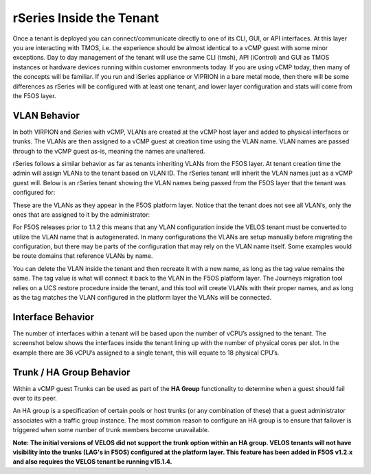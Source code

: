 =========================
rSeries Inside the Tenant
=========================


Once a tenant is deployed you can connect/communicate directly to one of its CLI, GUI, or API interfaces. At this layer you are interacting with TMOS, i.e. the experience should be almost identical to a vCMP guest with some minor exceptions. Day to day management of the tenant will use the same CLI (tmsh), API (iControl) and GUI as TMOS instances or hardware devices running within customer envronments today. If you are using vCMP today, then many of the concepts will be familiar. If you run and iSeries appliance or VIPRION in a bare metal mode, then there will be some differences as rSeries will be configured with at least one tenant, and lower layer configuration and stats will come from the F5OS layer.

VLAN Behavior
=============

In both VIRPION and iSeries with vCMP, VLANs are created at the vCMP host layer and added to physical interfaces or trunks. The VLANs are then assigned to a vCMP guest at creation time using the VLAN name. VLAN names are passed through to the vCMP guest as-is, meaning the names are unaltered. 

rSeries follows a similar behavior as far as tenants inheriting VLANs from the F5OS layer. At tenant creation time the admin will assign VLANs to the tenant based on VLAN ID. The rSeries tenant will inherit the VLAN names just as a vCMP guest will. Below is an rSeries tenant showing the VLAN names being passed from the F5OS layer that the tenant was configured for: 

.. image:: images/rseries_inside_the_tenant/image1.png
  :align: center
  :scale: 70%

These are the VLANs as they appear in the F5OS platform layer. Notice that the tenant does not see all VLAN’s, only the ones that are assigned to it by the administrator:

.. image:: images/rseries_inside_the_tenant/image2.png
  :align: center
  :scale: 70%

For F5OS releases prior to 1.1.2 this means that any VLAN configuration inside the VELOS tenant must be converted to utilize the VLAN name that is autogenerated. In many configurations the VLANs are setup manually before migrating the configuration, but there may be parts of the configuration that may rely on the VLAN name itself. Some examples would be route domains that reference VLANs by name. 

You can delete the VLAN inside the tenant and then recreate it with a new name, as long as the tag value remains the same. The tag value is what will connect it back to the VLAN in the F5OS platform layer. The Journeys migration tool relies on a UCS restore procedure inside the tenant, and this tool will create VLANs with their proper names, and as long as the tag matches the VLAN configured in the platform layer the VLANs will be connected. 


Interface Behavior
==================

The number of interfaces within a tenant will be based upon the number of vCPU’s assigned to the tenant. The screenshot below shows the interfaces inside the tenant lining up with the number of physical cores per slot. In the example there are 36 vCPU’s assigned to a single tenant, this will equate to 18 physical CPU’s. 


.. image:: images/rseries_inside_the_tenant/image4.png
  :align: center
  :scale: 70%


.. image:: images/rseries_inside_the_tenant/image3.png
  :align: center
  :scale: 70%

Trunk / HA Group Behavior
=========================

Within a vCMP guest Trunks can be used as part of the **HA Group** functionality to determine when a guest should fail over to its peer. 

An HA group is a specification of certain pools or host trunks (or any combination of these) that a guest administrator associates with a traffic group instance. The most common reason to configure an HA group is to ensure that failover is triggered when some number of trunk members become unavailable.

**Note: The initial versions of VELOS did not support the trunk option within an HA group. VELOS tenants will not have visibility into the trunks (LAG's in F5OS) configured at the platform layer. This feature has been added in F5OS v1.2.x and also requires the VELOS tenant be running v15.1.4.**


